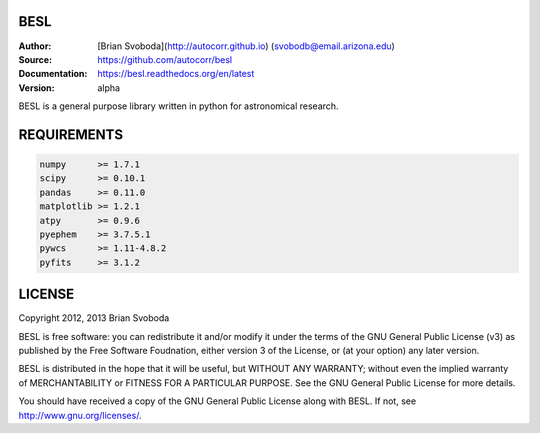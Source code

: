 BESL
====
:Author: [Brian Svoboda](http://autocorr.github.io) (svobodb@email.arizona.edu)
:Source: https://github.com/autocorr/besl
:Documentation: https://besl.readthedocs.org/en/latest
:Version: alpha

BESL is a general purpose library written in python for astronomical
research.


REQUIREMENTS
============
.. code-block::

    numpy      >= 1.7.1
    scipy      >= 0.10.1
    pandas     >= 0.11.0
    matplotlib >= 1.2.1
    atpy       >= 0.9.6
    pyephem    >= 3.7.5.1
    pywcs      >= 1.11-4.8.2
    pyfits     >= 3.1.2


LICENSE
=======
Copyright 2012, 2013 Brian Svoboda

BESL is free software: you can redistribute it and/or modify it under the terms
of the GNU General Public License (v3) as published by the Free Software
Foudnation, either version 3 of the License, or (at your option) any later
version.

BESL is distributed in the hope that it will be useful, but WITHOUT ANY
WARRANTY; without even the implied warranty of MERCHANTABILITY or FITNESS FOR A
PARTICULAR PURPOSE. See the GNU General Public License for more details.

You should have received a copy of the GNU General Public License along with
BESL. If not, see http://www.gnu.org/licenses/.
